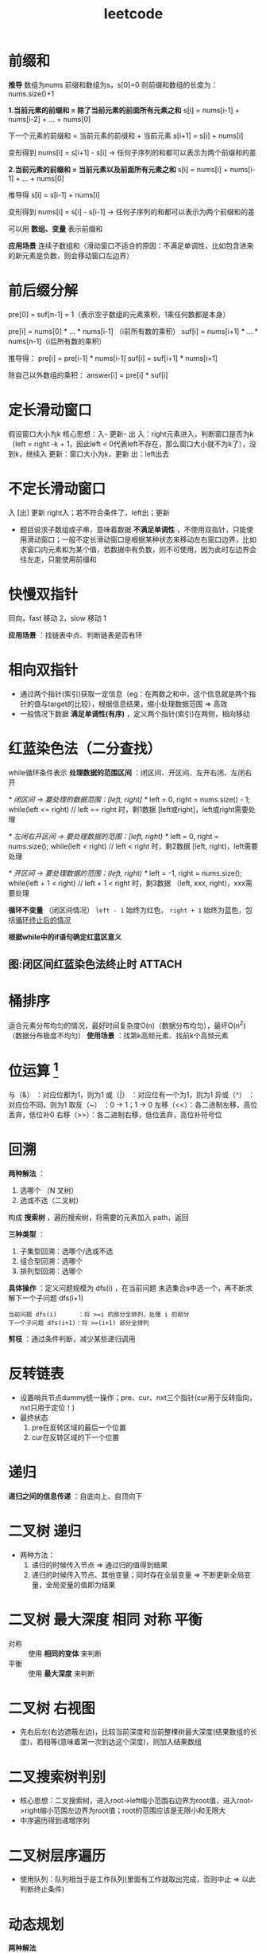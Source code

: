 :PROPERTIES:
:ID:       db72392d-66d0-4995-90e4-27bbfa83e444
:END:
#+title: leetcode
#+filetags: other

* 前缀和
*推导*
数组为nums
前缀和数组为s，s[0]=0
则前缀和数组的长度为：nums.size()+1


*1.当前元素的前缀和 = 除了当前元素的前面所有元素之和*
s[i] = nums[i-1] + nums[i-2] + ... + nums[0]

下一个元素的前缀和 = 当前元素的前缀和 + 当前元素
s[i+1] = s[i] + nums[i]

变形得到
nums[i] = s[i+1] - s[i]  ->  任何子序列的和都可以表示为两个前缀和的差

*2.当前元素的前缀和 = 当前元素以及前面所有元素之和*
s[i] = nums[i] + nums[i-1] + ... + nums[0]

推导得
s[i] = s[i-1] + nums[i]

变形得到
nums[i] = s[i] - s[i-1]  ->  任何子序列的和都可以表示为两个前缀和的差



可以用 *数组、变量* 表示前缀和

*应用场景*
连续子数组和（滑动窗口不适合的原因：不满足单调性，比如包含进来的新元素是负数，则会移动窗口左边界）

* 前后缀分解
pre[0] = suf[n-1] = 1（表示空子数组的元素乘积，1乘任何数都是本身）

pre[i] = nums[0] * ... * nums[i-1]  （i前所有数的乘积）
suf[i] = nums[i+1] * ... * nums[n-1]（i后所有数的乘积）

推导得：
pre[i] = pre[i-1] * nums[i-1]
suf[i] = suf[i+1] * nums[i+1]

除自己以外数组的乘积：
answer[i] = pre[i] * suf[i]

* 定长滑动窗口
假设窗口大小为k
核心思想：入- 更新- 出
入：right元素进入，判断窗口是否为k（left = right -k + 1，因此left < 0代表left不存在，那么窗口大小就不为k了），没到k，继续入
更新：窗口大小为k，更新
出：left出去

* 不定长滑动窗口
入 [出] 更新
right入；若不符合条件了，left出；更新
- 题目说求子数组或子串，意味着数据 *不满足单调性* ，不使用双指针，只能使用滑动窗口；一般不定长滑动窗口是根据某种状态来移动左右窗口边界，比如求窗口内元素和为某个值，若数据中有负数，则不可使用，因为此时左边界会往左走，只能使用前缀和

* 快慢双指针
同向，fast 移动 2，slow 移动 1

*应用场景* ：找链表中点、判断链表是否有环

* 相向双指针
- 通过两个指针(索引)获取一定信息（eg：在两数之和中，这个信息就是两个指针的值与target的比较），根据信息结果，缩小处理数据范围 => 高效
- 一般情况下数据 *满足单调性(有序)* ，定义两个指针(索引)在两侧，相向移动
* 红蓝染色法（二分查找）
while循环条件表示 *处理数据的范围区间* ：闭区间、开区间、左开右闭、左闭右开
#+begin_example cpp
/* 闭区间 -> 要处理的数据范围：[left, right] */
left = 0, right = nums.size() - 1;
while(left <= right) // left == right 时，剩1数据 [left或right]，left或right需要处理

/* 左闭右开区间 -> 要处理数据的范围：[left, right) */
left = 0, right = nums.size();
while(left < right)  // left < right 时，剩2数据 [left, right)，left需要处理

/* 开区间 -> 要处理数据的范围：(left, right) */
left = -1, right = nums.size();
while(left + 1 < right)  // left + 1 < right 时，剩3数据 （left, xxx, right)，xxx需要处理
#+end_example

*循环不变量*
（闭区间情况） =left - 1= 始终为红色， =right + 1= 始终为蓝色，包括[[id:25a5a2b9-8187-4a0c-be39-14a25661e8c8][循环终止后的情况]]

*根据while中的if语句确定红蓝区意义*
# 红蓝区的意义可以是红色为<target的范围，蓝色为>target的范围；也可以是其他意义，eg：162.寻找峰值中红色代表有序部分，蓝色代表无序部分

** 图:闭区间红蓝染色法终止时 :ATTACH:
:PROPERTIES:
:ID:       25a5a2b9-8187-4a0c-be39-14a25661e8c8
:END:
[[attachment:_20250812_161917screenshot.png]]

* 桶排序
适合元素分布均匀的情况，最好时间复杂度O(n)（数据分布均匀），最坏O(n^2)（数据分布极度不均匀）
*使用场景* ：找第k高频元素、找前k个高频元素
* 位运算 [fn:1]
与（&）   ：对应位都为1，则为1
或（|）   ：对应位有一个为1，则为1
异或（^） ：对应位不同，则为1
取反（~） ：0 -> 1；1 -> 0
左移（<<）：各二进制左移，高位丢弃，低位补0
右移（>>）：各二进制右移，低位丢弃，高位补符号位

* 回溯
*两种解法* ：
1. 选哪个  （N 叉树）
2. 选或不选（二叉树）
构成 *搜索树* ，遍历搜索树，将需要的元素加入 path，返回

*三种类型* ：
1. 子集型回溯：选哪个/选或不选
2. 组合型回溯：选哪个
3. 排列型回溯：选哪个

*具体操作* ：定义问题规模为 dfs(i) ，在当前问题 未选集合s中选一个，再不断求解下一个子问题 dfs(i+1)
#+begin_example
当前问题 dfs(i)      ：将 >=i 的部分全排列，处理 i 的部分
下一个子问题 dfs(i+1)：将 >=(i+1) 部分全排列
#+end_example

*剪枝* ：通过条件判断，减少某些递归调用

* 反转链表
- 设置哨兵节点dummy统一操作；pre、cur、nxt三个指针(cur用于反转指向，nxt只用于定位！)
- 最终状态
  1. pre在反转区域的最后一个位置
  2. cur在反转区域的下一个位置
* 递归
# 循环和递归都是在调用同一份代码，通过不断解决小问题从而解决原问题，区别在于循环的每次循环就是提出小问题就解决，递归每次调用自身就是将原问题拆解为小问题(递)，返回时解决小问题(归)，因为递归解决的是嵌套 问题；在返回值方面，循环每次将值返回到当前问题，递归将值返回给上一个问题；再说一些两者类似的地方，递归的边界条件类似循环中的条件判断，不同之处在于循环每次提出小问题就判断一次，递归到最小问题时才进行判断，递归每次调用自身就类似循环每次进入下一次循环；通过循环来理解递归更容易
*递归之间的信息传递* ：自底向上、自顶向下
* 二叉树 递归
- 两种方法：
  1. 递归的时候传入节点                             => 通过归的值得到结果
  2. 递归的时候传入节点、其他变量；同时存在全局变量 => 不断更新全局变量，全局变量的值即为结果
* 二叉树 最大深度 相同 对称 平衡
# 二叉树的解法，函数式编程，假设知道某些基础算法，在那些算法基础上解题
- 对称 :: 使用 *相同的变体* 来判断
- 平衡 :: 使用 *最大深度* 来判断
* 二叉树 右视图
- 先右后左(右边遮蔽左边)，比较当前深度和当前整棵树最大深度(结果数组的长度)，若相等(意味着第一次到达这个深度)，则加入结果数组
* 二叉搜索树判别
- 核心思想：二叉搜索树，进入root->left缩小范围右边界为root值，进入root->right缩小范围左边界为root值；root的范围应该是无限小和无限大
- 中序遍历得到递增序列
* 二叉树层序遍历
- 使用队列：队列相当于是工作队列(里面有工作就取出完成，否则中止 => 以此判断终止条件)



* 动态规划
*两种解法*
1. 选或不选
2. 选哪个

*01背包*   ：不可重复选
*完全背包* ：可以重复选
选或不选

*思路*
1. 大问题拆分为小问题，得到一个方程，这就是 *状态转移方程*
   #+begin_example
   dfs[i] = dfs[i-1]
            dfs[i-2] + nums[i]
   #+end_example
2. 根据这个方程很容易想到用 *递归* ；有些节点重复计算，考虑放到一个"缓存"中，遇到直接返回"缓存"中的结果，这就是 *记忆化搜索*
3. 递归去掉"递"的过程，只保留"归"，即自底向上计算，这就是 *递推*


* 动态规划
- 将 记忆化搜索 翻译成 递推
  1. dfs      -> f数组
  2. 递归     -> 循环
  3. 递归边界 -> 数组初始值
- 自底向上(递推：只有递没有归) 计算 搜索树

* 历史信息
** 变量
获取历史信息（最大值，最小值）
** int数组
用于获取历史信息（特别适合存放char，因为char对应[[id:dfb83e03-e939-4a01-87b5-54aaa92fd424][ASCII]]中的数字，使得我们可以通过数学计算来获取关系）
** 哈希表
用于快速获取历史信息（是否存在、key-value附加信息）
** 单调栈
用于获取上一个值的历史信息（上一个最大/最小）
- 单调性：栈上面的数<栈下面的数(记录t[i]前会把所有<=t[i]的数去掉)
** 单调队列
用于获取一个范围内的历史信息（范围内最大/最小）
1. 右边入（同时维护单调性）
2. 左边出
3. 记录（根据队首）

* Footnotes

[fn:1]
#+begin_src cpp :results output :namespaces std :includes <iostream>
#include <iostream>
using namespace std;

// 辅助函数：打印二进制表示
void printBinary(int num, int bits = 8) {
    for (int i = bits - 1; i >= 0; i--) {
        cout << ((num >> i) & 1);
    }
    cout << endl;
}

int main() {
    int a = 6;  // 二进制：00000110
    int b = 10; // 二进制：00001010

    cout << "a = " << a << " -> ";
    printBinary(a);
    cout << "b = " << b << " -> ";
    printBinary(b);
    cout << endl;

    // 1. 与运算(&)：对应位都为1则为1，否则为0
    int andResult = a & b;
    cout << "a & b = " << andResult << " -> ";
    printBinary(andResult);
    // 用途：提取特定位，例如判断奇偶性(a & 1)

    // 2. 或运算(|)：对应位有一个为1则为1
    int orResult = a | b;
    cout << "a | b = " << orResult << " -> ";
    printBinary(orResult);
    // 用途：设置特定位为1

    // 3. 异或运算(^)：对应位不同则为1，相同则为0
    int xorResult = a ^ b;
    cout << "a ^ b = " << xorResult << " -> ";
    printBinary(xorResult);
    // 用途：交换两个数、翻转特定位

    // 4. 取反运算(~)：0变1，1变0
    int notResult = ~a;
    cout << "~a = " << notResult << " -> ";
    printBinary(notResult);  // 注意符号位变化
    // 用途：准备掩码

    // 5. 左移运算(<<)：各二进制位左移，高位丢弃，低位补0
    int leftShift = a << 2;  // 相当于乘以2的n次方
    cout << "a << 2 = " << leftShift << " -> ";
    printBinary(leftShift);

    // 6. 右移运算(>>)：各二进制位右移，低位丢弃，高位补符号位
    int rightShift = b >> 2;  // 相当于除以2的n次方（向下取整）
    cout << "b >> 2 = " << rightShift << " -> ";
    printBinary(rightShift);

    // 实际应用：使用位运算交换两个数（无需临时变量）
    int x = 3, y = 5;
    cout << "\n交换前: x = " << x << ", y = " << y << endl;
    x ^= y;
    y ^= x;
    x ^= y;
    cout << "交换后: x = " << x << ", y = " << y << endl;

    return 0;
}
#+end_src

#+RESULTS:
#+begin_example
a = 6 -> 00000110
b = 10 -> 00001010

a & b = 2 -> 00000010
a | b = 14 -> 00001110
a ^ b = 12 -> 00001100
~a = -7 -> 11111001
a << 2 = 24 -> 00011000
b >> 2 = 2 -> 00000010

交换前: x = 3, y = 5
交换后: x = 5, y = 3
#+end_example
